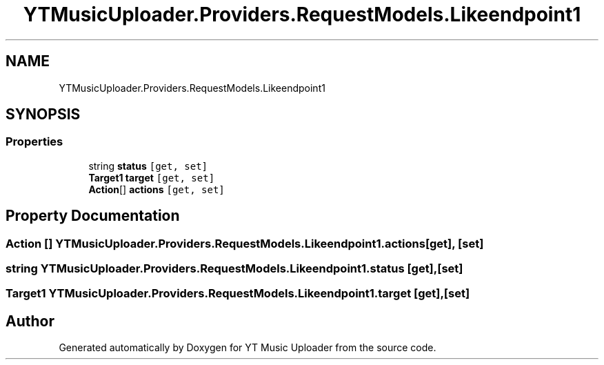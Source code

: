 .TH "YTMusicUploader.Providers.RequestModels.Likeendpoint1" 3 "Thu Dec 31 2020" "YT Music Uploader" \" -*- nroff -*-
.ad l
.nh
.SH NAME
YTMusicUploader.Providers.RequestModels.Likeendpoint1
.SH SYNOPSIS
.br
.PP
.SS "Properties"

.in +1c
.ti -1c
.RI "string \fBstatus\fP\fC [get, set]\fP"
.br
.ti -1c
.RI "\fBTarget1\fP \fBtarget\fP\fC [get, set]\fP"
.br
.ti -1c
.RI "\fBAction\fP[] \fBactions\fP\fC [get, set]\fP"
.br
.in -1c
.SH "Property Documentation"
.PP 
.SS "\fBAction\fP [] YTMusicUploader\&.Providers\&.RequestModels\&.Likeendpoint1\&.actions\fC [get]\fP, \fC [set]\fP"

.SS "string YTMusicUploader\&.Providers\&.RequestModels\&.Likeendpoint1\&.status\fC [get]\fP, \fC [set]\fP"

.SS "\fBTarget1\fP YTMusicUploader\&.Providers\&.RequestModels\&.Likeendpoint1\&.target\fC [get]\fP, \fC [set]\fP"


.SH "Author"
.PP 
Generated automatically by Doxygen for YT Music Uploader from the source code\&.
